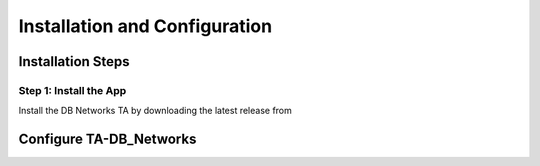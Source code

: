 Installation and Configuration
==============================



Installation Steps
------------------

Step 1: Install the App
***********************

Install the DB Networks TA by downloading the latest release from

Configure TA-DB_Networks
------------------------

